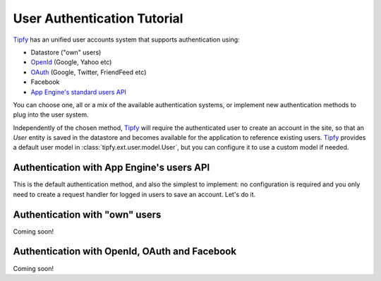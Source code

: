 User Authentication Tutorial
============================

.. _Tipfy: http://code.google.com/p/tipfy/
.. _OAuth: http://oauth.net/
.. _OpenId: http://openid.net/
.. _App Engine's standard users API: http://code.google.com/appengine/docs/python/users/

`Tipfy`_ has an unified user accounts system that supports authentication using:

- Datastore ("own" users)
- `OpenId`_ (Google, Yahoo etc)
- `OAuth`_ (Google, Twitter, FriendFeed etc)
- Facebook
- `App Engine's standard users API`_

You can choose one, all or a mix of the available authentication systems, or
implement new authentication methods to plug into the user system.

Independently of the chosen method, `Tipfy`_ will require the authenticated
user to create an account in the site, so that an `User` entity is saved in the
datastore and becomes available for the application to reference existing users.
`Tipfy`_ provides a default user model in :class:`tipfy.ext.user.model.User`,
but you can configure it to use a custom model if needed.


Authentication with App Engine's users API
------------------------------------------
This is the default authentication method, and also the simplest to
implement: no configuration is required and you only need to create a request
handler for logged in users to save an account. Let's do it.


Authentication with "own" users
-------------------------------
Coming soon!


Authentication with OpenId, OAuth and Facebook
----------------------------------------------
Coming soon!
